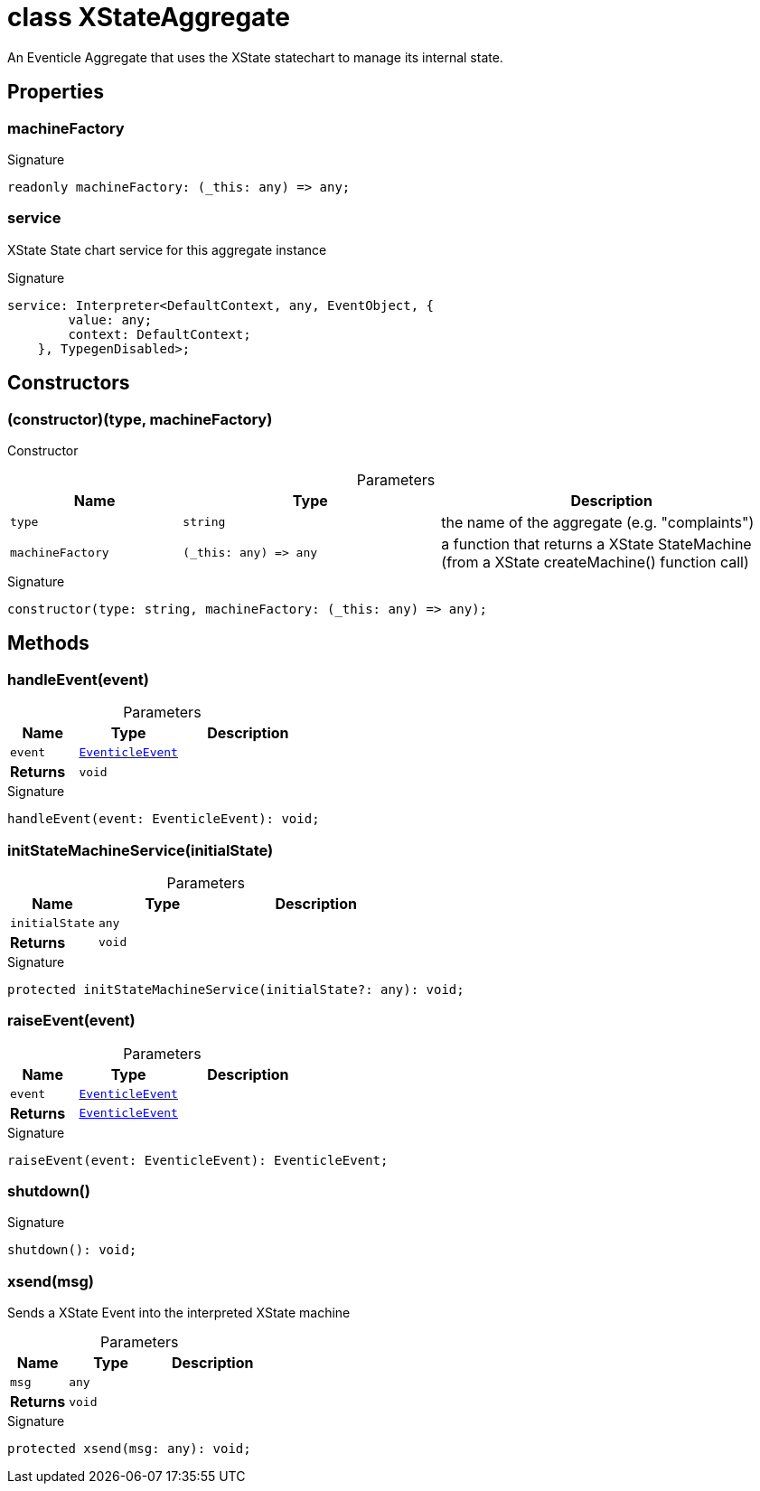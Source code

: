 = class XStateAggregate

An Eventicle Aggregate that uses the XState statechart to manage its internal state.



== Properties

[id="eventicle_eventiclejs_XStateAggregate_machineFactory_member"]
=== machineFactory

========






.Signature
[source,typescript]
----
readonly machineFactory: (_this: any) => any;
----

========
[id="eventicle_eventiclejs_XStateAggregate_service_member"]
=== service

========

XState State chart service for this aggregate instance




.Signature
[source,typescript]
----
service: Interpreter<DefaultContext, any, EventObject, {
        value: any;
        context: DefaultContext;
    }, TypegenDisabled>;
----

========

== Constructors

[id="eventicle_eventiclejs_XStateAggregate_constructor_1"]
=== (constructor)(type, machineFactory)

========

Constructor



.Parameters
[%header,cols="2,3,4",caption=""]
|===
|Name |Type |Description

m|type
m|string
|the name of the aggregate (e.g. "complaints")

m|machineFactory
m|(_this: any) =&gt; any
|a function that returns a XState StateMachine (from a XState createMachine() function call)
|===

.Signature
[source,typescript]
----
constructor(type: string, machineFactory: (_this: any) => any);
----

========

== Methods

[id="eventicle_eventiclejs_XStateAggregate_handleEvent_member_1"]
=== handleEvent(event)

========





.Parameters
[%header%footer,cols="2,3,4",caption=""]
|===
|Name |Type |Description

m|event
m|xref:eventicle_eventiclejs_EventicleEvent_interface.adoc[EventicleEvent]
|

s|Returns
m|void
|
|===

.Signature
[source,typescript]
----
handleEvent(event: EventicleEvent): void;
----

========
[id="eventicle_eventiclejs_XStateAggregate_initStateMachineService_member_1"]
=== initStateMachineService(initialState)

========





.Parameters
[%header%footer,cols="2,3,4",caption=""]
|===
|Name |Type |Description

m|initialState
m|any
|

s|Returns
m|void
|
|===

.Signature
[source,typescript]
----
protected initStateMachineService(initialState?: any): void;
----

========
[id="eventicle_eventiclejs_XStateAggregate_raiseEvent_member_1"]
=== raiseEvent(event)

========





.Parameters
[%header%footer,cols="2,3,4",caption=""]
|===
|Name |Type |Description

m|event
m|xref:eventicle_eventiclejs_EventicleEvent_interface.adoc[EventicleEvent]
|

s|Returns
m|xref:eventicle_eventiclejs_EventicleEvent_interface.adoc[EventicleEvent]
|
|===

.Signature
[source,typescript]
----
raiseEvent(event: EventicleEvent): EventicleEvent;
----

========
[id="eventicle_eventiclejs_XStateAggregate_shutdown_member_1"]
=== shutdown()

========






.Signature
[source,typescript]
----
shutdown(): void;
----

========
[id="eventicle_eventiclejs_XStateAggregate_xsend_member_1"]
=== xsend(msg)

========

Sends a XState Event into the interpreted XState machine



.Parameters
[%header%footer,cols="2,3,4",caption=""]
|===
|Name |Type |Description

m|msg
m|any
|

s|Returns
m|void
|
|===

.Signature
[source,typescript]
----
protected xsend(msg: any): void;
----

========
